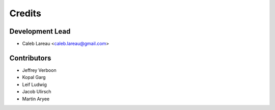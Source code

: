 =======
Credits
=======

Development Lead
----------------
* Caleb Lareau <caleb.lareau@gmail.com>


Contributors
------------
* Jeffrey Verboon
* Kopal Garg
* Leif Ludwig
* Jacob Ulirsch
* Martin Aryee

